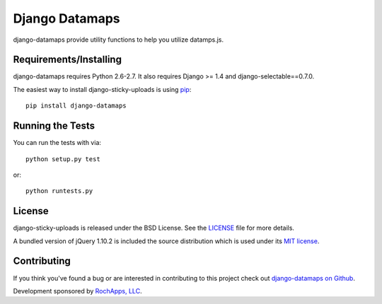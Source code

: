 Django Datamaps
========================

django-datamaps provide utility functions to help you utilize datamps.js.

.. image::
    https://secure.travis-ci.org/victor-rocha/django-datamaps.png?branch=master
    :alt: Build Status
        :target: https://secure.travis-ci.org/victor-rocha/django-datamaps


Requirements/Installing
-----------------------------------

django-datamaps requires Python 2.6-2.7. It also requires Django >= 1.4 and
django-selectable==0.7.0.

The easiest way to install django-sticky-uploads is using `pip <http://www.pip-installer.org/>`_::

    pip install django-datamaps


Running the Tests
------------------------------------

You can run the tests with via::

    python setup.py test

or::

    python runtests.py


License
--------------------------------------

django-sticky-uploads is released under the BSD License. See the
`LICENSE <https://github.com/victor-rocha/django-datamaps/blob/master/LICENSE>`_ file for more details.

A bundled version of jQuery 1.10.2 is included the source distribution which is used under
its `MIT license <http://jquery.org/license>`_.


Contributing
--------------------------------------

If you think you've found a bug or are interested in contributing to this project
check out `django-datamaps on Github <https://github.com/caktus/django-datamaps>`_.

Development sponsored by `RochApps, LLC
<http://www.rochapps.com/services>`_.
